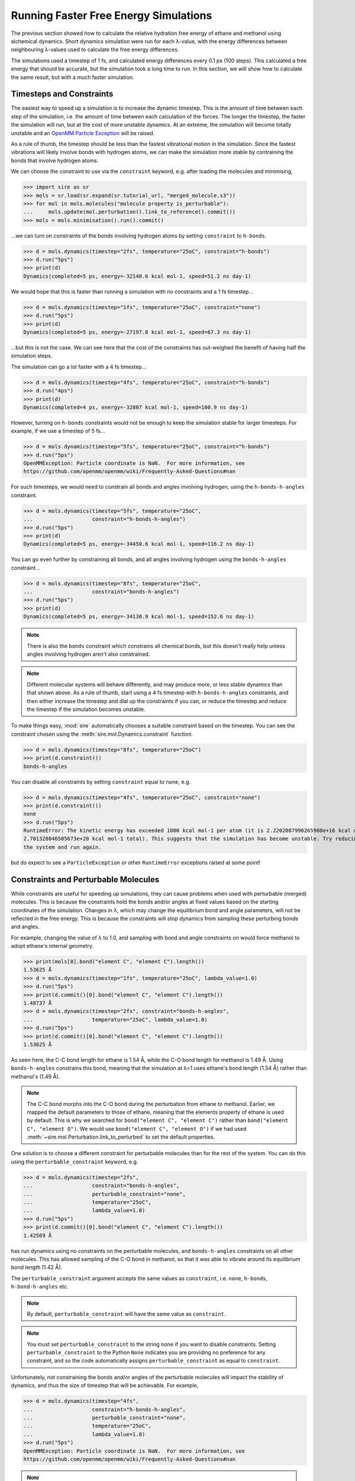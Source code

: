 ======================================
Running Faster Free Energy Simulations
======================================

The previous section showed how to calculate the relative hydration free
energy of ethane and methanol using alchemical dynamics. Short dynamics
simulation were run for each λ-value, with the energy differences
between neighbouring λ-values used to calculate the free energy differences.

The simulations used a timestep of 1 fs, and calculated energy differences
every 0.1 ps (100 steps). This calculated a free energy that should be
accurate, but the simulation took a long time to run. In this section, we
will show how to calculate the same result, but with a much faster
simulation.

Timesteps and Constraints
-------------------------

The easiest way to speed up a simulation is to increase the dynamic
timestep. This is the amount of time between each step of the simulation,
i.e. the amount of time between each calculation of the forces. The longer
the timestep, the faster the simulation will run, but at the cost of
more unstable dynamics. At an extreme, the simulation will become
totally unstable and an
`OpenMM Particle Exception <https://github.com/openmm/openmm/wiki/Frequently-Asked-Questions#nan>`__
will be raised.

As a rule of thumb, the timestep should be less than the fastest vibrational
motion in the simulation. Since the fastest vibrations will likely involve
bonds with hydrogen atoms, we can make the simulation more stable by
contraining the bonds that involve hydrogen atoms.

We can choose the constraint to use via the ``constraint`` keyword, e.g.
after loading the molecules and minimising,

>>> import sire as sr
>>> mols = sr.load(sr.expand(sr.tutorial_url, "merged_molecule.s3"))
>>> for mol in mols.molecules("molecule property is_perturbable"):
...     mols.update(mol.perturbation().link_to_reference().commit())
>>> mols = mols.minimisation().run().commit()

...we can turn on constraints of the bonds involving hydrogen atoms by
setting ``constraint`` to ``h-bonds``.

>>> d = mols.dynamics(timestep="2fs", temperature="25oC", constraint="h-bonds")
>>> d.run("5ps")
>>> print(d)
Dynamics(completed=5 ps, energy=-32140.6 kcal mol-1, speed=51.2 ns day-1)

We would hope that this is faster than running a simulation with no constraints
and a 1 fs timestep...

>>> d = mols.dynamics(timestep="1fs", temperature="25oC", constraint="none")
>>> d.run("5ps")
>>> print(d)
Dynamics(completed=5 ps, energy=-27197.8 kcal mol-1, speed=67.3 ns day-1)

...but this is not the case. We can see here that the cost of the constraints
has out-weighed the benefit of having half the simulation steps.

The simulation can go a lot faster with a 4 fs timestep...

>>> d = mols.dynamics(timestep="4fs", temperature="25oC", constraint="h-bonds")
>>> d.run("4ps")
>>> print(d)
Dynamics(completed=4 ps, energy=-32807 kcal mol-1, speed=100.9 ns day-1)

However, turning on ``h-bonds`` constraints would not be enough to keep the
simulation stable for larger timesteps. For example, if we use a timestep
of 5 fs...

>>> d = mols.dynamics(timestep="5fs", temperature="25oC", constraint="h-bonds")
>>> d.run("5ps")
OpenMMException: Particle coordinate is NaN.  For more information, see
https://github.com/openmm/openmm/wiki/Frequently-Asked-Questions#nan

For such timesteps, we would need to constrain all bonds and angles
involving hydrogen, using the ``h-bonds-h-angles`` constraint.

>>> d = mols.dynamics(timestep="5fs", temperature="25oC",
...                   constraint="h-bonds-h-angles")
>>> d.run("5ps")
>>> print(d)
Dynamics(completed=5 ps, energy=-34450.6 kcal mol-1, speed=116.2 ns day-1)

You can go even further by constraining all bonds, and all angles involving
hydrogen using the ``bonds-h-angles`` constraint...

>>> d = mols.dynamics(timestep="8fs", temperature="25oC",
...                   constraint="bonds-h-angles")
>>> d.run("5ps")
>>> print(d)
Dynamics(completed=5 ps, energy=-34130.9 kcal mol-1, speed=152.6 ns day-1)

.. note::

   There is also the ``bonds`` constraint which constrains
   all chemical bonds, but this doesn't really help unless
   angles involving hydrogen aren't also constrained.

.. note::

   Different molecular systems will behave differently, and may produce
   more, or less stable dynamics than that shown above. As a rule of thumb,
   start using a 4 fs timestep with ``h-bonds-h-angles`` constraints, and
   then either increase the timestep and dial up the constraints if you can,
   or reduce the timestep and reduce the timestep if the simulation becomes
   unstable.

To make things easy, :mod:`sire` automatically chooses a suitable constraint
based on the timestep. You can see the constraint chosen using the
:meth:`sire.mol.Dynamics.constraint` function.

>>> d = mols.dynamics(timestep="8fs", temperature="25oC")
>>> print(d.constraint())
bonds-h-angles

You can disable all constraints by setting ``constraint`` equal to ``none``,
e.g.

>>> d = mols.dynamics(timestep="4fs", temperature="25oC", constraint="none")
>>> print(d.constraint())
none
>>> d.run("5ps")
RuntimeError: The kinetic energy has exceeded 1000 kcal mol-1 per atom (it is 2.2202087996265908e+16 kcal mol-1 atom-1, and
2.701328046505673e+20 kcal mol-1 total). This suggests that the simulation has become unstable. Try reducing the timestep and/or minimising
the system and run again.

but do expect to see a ``ParticleException`` or other ``RuntimeError``
exceptions raised at some point!

Constraints and Perturbable Molecules
-------------------------------------

While constraints are useful for speeding up simulations, they can cause
problems when used with perturbable (merged) molecules. This is because the
constraints hold the bonds and/or angles at fixed values based on the
starting coordinates of the simulation. Changes in λ, which may change the
equilibrium bond and angle parameters, will not be reflected in the
free energy. This is because the constraints will stop dynamics from sampling
these perturbing bonds and angles.

For example, changing the value of λ to 1.0, and sampling with bond and angle
constraints on would force methanol to adopt ethane's internal geometry.

>>> print(mols[0].bond("element C", "element C").length())
1.53625 Å
>>> d = mols.dynamics(timestep="1fs", temperature="25oC", lambda_value=1.0)
>>> d.run("5ps")
>>> print(d.commit()[0].bond("element C", "element C").length())
1.48737 Å
>>> d = mols.dynamics(timestep="2fs", constraint="bonds-h-angles",
...                   temperature="25oC", lambda_value=1.0)
>>> d.run("5ps")
>>> print(d.commit()[0].bond("element C", "element C").length())
1.53625 Å

As seen here, the C-C bond length for ethane is 1.54 Å, while the C-O
bond length for methanol is 1.49 Å. Using ``bonds-h-angles`` constrains
this bond, meaning that the simulation at λ=1 uses ethane's bond length
(1.54 Å) rather than methanol's (1.49 Å).

.. note::

   The C-C bond morphs into the C-O bond during the perturbation from ethane
   to methanol. Earlier, we mapped the default parameters to those of
   ethane, meaning that the elements property of ethane is used by
   default. This is why we searched for ``bond("element C", "element C")``
   rather than ``bond("element C", "element O")``. We would use
   ``bond("element C", "element O")`` if we had used
   :meth:`~sire.mol.Perturbation.link_to_perturbed` to set the
   default properties.

One solution is to choose a different constraint for perturbable molecules
than for the rest of the system. You can do this using the
``perturbable_constraint`` keyword, e.g.

>>> d = mols.dynamics(timestep="2fs",
...                   constraint="bonds-h-angles",
...                   perturbable_constraint="none",
...                   temperature="25oC",
...                   lambda_value=1.0)
>>> d.run("5ps")
>>> print(d.commit()[0].bond("element C", "element C").length())
1.42569 Å

has run dynamics using no constraints on the perturbable molecules,
and ``bonds-h-angles`` constraints on all other molecules. This has
allowed sampling of the C-O bond in methanol, so that it was able to
vibrate around its equilibrium bond length (1.42 Å).

The ``perturbable_constraint`` argument accepts the same values as
``constraint``, i.e. ``none``, ``h-bonds``, ``h-bond-h-angles`` etc.

.. note::

   By default, ``perturbable_constraint`` will have the same value
   as ``constraint``.

.. note::

   You must set ``perturbable_constraint`` to the string ``none`` if you want
   to disable constraints. Setting ``perturbable_constraint`` to the Python
   ``None`` indicates you are providing no preference for any constraint,
   and so the code automatically assigns ``perturbable_constraint`` as
   equal to ``constraint``.

Unfortunately, not constraining the bonds and/or angles of the perturbable
molecules will impact the stability of dynamics, and thus the size of
timestep that will be achievable. For example,

>>> d = mols.dynamics(timestep="4fs",
...                   constraint="h-bonds-h-angles",
...                   perturbable_constraint="none",
...                   temperature="25oC",
...                   lambda_value=1.0)
>>> d.run("5ps")
OpenMMException: Particle coordinate is NaN.  For more information, see
https://github.com/openmm/openmm/wiki/Frequently-Asked-Questions#nan

.. note::

   You can still use constraints on perturbable molecules. Just be careful
   to minimise and then equilibrate the molecule(s) at the desired value
   of λ without using constraints, so that the perturbable bonds and angles
   have the right size for that value of λ. You can then run longer simulations
   with constraints applied, as they will use the bond / angle sizes
   measured from these starting coordinates as the constrained values.

Hydrogen Mass Repartitioning
----------------------------

Bonds involving hydrogen atoms vibrate quickly because vibrational frequency
is related to atomic mass - the lighter the atom, the faster it will
vibrate. We can reduce the frequency of these vibrations by increasing the
mass of the hydrogens. Fortunately, free energy is derived from the
potential energy of the molecules, which is independent of their mass.
So, we are free to magically move mass from heavy atoms such as carbon to
their bonded hydrogen atoms without affecting the free energy.

This method, called "hydrogen mass repartitioning", is implemented in
the :func:`sire.morph.repartition_hydrogen_masses` function. It takes a
molecule as argument, and returns that same molecule with its hydrogen
masses repartitioned.

>>> mol = mols.molecule("molecule property is_perturbable")
>>> repartitioned_mol = sr.morph.repartition_hydrogen_masses(mol)
>>> for atom0, atom1 in zip(mol.atoms(), repartitioned_mol.atoms()):
...    print(atom0, atom0.property("mass"), atom1.property("mass"))
Atom( C1:1    [  25.71,   24.94,   25.25] ) 12.01 g mol-1 2.938 g mol-1
Atom( C2:2    [  24.29,   25.06,   24.75] ) 12.01 g mol-1 2.938 g mol-1
Atom( H3:3    [  25.91,   23.89,   25.56] ) 1.008 g mol-1 4.032 g mol-1
Atom( H4:4    [  26.43,   25.22,   24.45] ) 1.008 g mol-1 4.032 g mol-1
Atom( H5:5    [  25.86,   25.61,   26.13] ) 1.008 g mol-1 4.032 g mol-1
Atom( H6:6    [  24.14,   24.39,   23.87] ) 1.008 g mol-1 4.032 g mol-1
Atom( H7:7    [  24.09,   26.11,   24.44] ) 1.008 g mol-1 4.032 g mol-1
Atom( H8:8    [  23.57,   24.78,   25.55] ) 1.008 g mol-1 4.032 g mol-1

.. note::

   By default, this function will repartition the masses of the hydrogens
   in both the standard mass property (``mass``) and also for the end-state
   mass properties (``mass0`` and ``mass1`` if they exist). You can disable
   repartitioning of the end-state masses by setting ``include_end_states``
   to ``False``. You can choose to repartition specific mass properties by
   passing in a property map, e.g. ``map={"mass": "mass0"}``.

The repartitioned molecule has the same mass as the original molecule, but
the hydrogens have been made heavier. The mass of the carbon atoms has been
reduced to compensate.

>>> print(mol.mass(), repartioned_mol.mass())
30.068 g mol-1 30.068 g mol-1

It is normal to only repartition the hydrogen masses of perturbable molecules.
This lets us use ``h-bond-h-angles`` constraints for all molecules, with
no constraints on the perturbable molecules. But, we don't need constraints
on the perturbable molecules because their hydrogens are heavier, and so the
vibrations of their atoms should be slower.

>>> mols.update(repartitioned_mol)
>>> d = mols.dynamics(timestep="3fs", temperature="25oC",
...                   constraint="h-bonds-h-angles")
>>> d.run("5ps")
>>> print(d)
Dynamics(completed=4.998 ps, energy=-34522.6 kcal mol-1, speed=73.3 ns day-1)

.. note::

   The ``h-bonds-h-angles`` constraint really applies to "light" atoms,
   i.e. atoms whose mass is less than 4 g mol-1. Hydrogen mass repartitioning
   makes the hydrogens of the perturbable molecule heavier, with a mass
   of at least 4 g mol-1. Thus they are not affected by the constraint.
   You can doubly-ensure this by also setting
   ``perturbable_constraint="none"``.

.. note::

   We have to use a 3 fs timestep as the simulation is unstable using
   a 4 fs timestep. Hydrogen mass repartitioning is not able to slow
   down the perturbable molecule's bond vibrations enough to allow
   a larger timestep.

This has given us the best of both worlds - a fast simulation with a larger
timestep, plus no constraints on the perturbable molecules.

Using this protocol, we can now recalculate the relative free energy of
ethane and methanol.

>>> for l in range(0, 105, 5):
...     # turn l into the lambda value by dividing by 100
...     lambda_value = l / 100.0
...     print(f"Simulating lambda={lambda_value:.2f}")
...     # minimise the system at this lambda value
...     min_mols = mols.minimisation(lambda_value=lambda_value).run().commit()
...     # create a dynamics object for the system
...     d = min_mols.dynamics(timestep="3fs", temperature="25oC",
...                           lambda_value=lambda_value,
...                           constraint="h-bonds-h-angles")
...     # generate random velocities
...     d.randomise_velocities()
...     # equilibrate, not saving anything
...     d.run("2ps", save_frequency=0)
...     print("Equilibration complete")
...     print(d)
...     # get the values of lambda for neighbouring windows
...     lambda_windows = [lambda_value]
...     if lambda_value > 0:
...         lambda_windows.insert(0, (l-5)/100.0)
...     if lambda_value < 1:
...         lambda_windows.append((l+5)/100.0)
...     # run the dynamics, saving the energy every 0.1 ps
...     d.run("25ps", energy_frequency="0.1ps", frame_frequency=0,
...           lambda_windows=lambda_windows)
...     print("Dynamics complete")
...     print(d)
...     # stream the EnergyTable to a sire save stream object
...     sr.stream.save(d.commit().energy_trajectory(to_pandas=False),
...                    f"energy_fast_{lambda_value:.2f}.s3")

The simulation runs 25% faster than before, taking about 35 seconds per
λ-window.

We can now calculate the free energy using alchemlyb as before;

>>> from glob import glob
>>> dfs = []
>>> energy_files = glob("energy_fast_*.s3")
>>> energy_files.sort()
>>> for energy_file in energy_files:
...     dfs.append(sr.stream.load(energy_file).to_pandas(to_alchemlyb=True, temperature="25oC"))
>>> import pandas as pd
>>> df = pd.concat(dfs)
>>> from alchemlyb.estimators import BAR
>>> b = BAR()
>>> b.fit(df)
>>> print(b.delta_f_.loc[0.00, 1.00])
-2.915317671006572

Within error, this is the same free energy as before, but calculated in
a little less time.

Pushing the limits of speed
---------------------------

The previous section showed how to run a faster simulation, but it is possible
to go even quicker if we are willing to sacrifice accuracy. There are
three main ways to do this:

1. Constrain all bonds and angles, and use a larger timestep.
2. Reduce the number of λ windows
3. Reduce the frequency of calculating energy differences between
   λ windows.

First, we will re-load the system and will not use hydrogen mass
repartitioning.

>>> import sire as sr
>>> mols = sr.load(sr.expand(sr.tutorial_url, "merged_molecule.s3"))
>>> for mol in mols.molecules("molecule property is_perturbable"):
...     mols.update(mol.perturbation().link_to_reference().commit())
>>> mols = mols.minimisation().run().commit()

Next, we run dynamics with this very approximate protocol.

>>> for l in range(0, 101, 10):
...     # turn l into the lambda value by dividing by 100
...     lambda_value = l / 100.0
...     print(f"Simulating lambda={lambda_value:.2f}")
...     # minimise the system at this lambda value
...     min_mols = mols.minimisation(lambda_value=lambda_value).run().commit()
...     # equilibrate without constraints at this lambda value
...     eq_mols = min_mols.dynamics(timestep="1fs", lambda_value=lambda_value,
...                                 temperature="25oC",
...                                 constraint="none").run("2ps").commit()
...     print("Equilibration complete")
...     # create a dynamics object for the system
...     d = eq_mols.dynamics(timestep="6fs", temperature="25oC",
...                          lambda_value=lambda_value,
...                          constraint="bonds-h-angles")
...     # generate random velocities
...     d.randomise_velocities()
...     # get the values of lambda for neighbouring windows
...     lambda_windows = [lambda_value]
...     if lambda_value > 0:
...         lambda_windows.insert(0, (l-10)/100.0)
...     if lambda_value < 1:
...         lambda_windows.append((l+10)/100.0)
...     # run the dynamics, saving the energy every 0.1 ps
...     d.run("25ps", energy_frequency="0.5ps", frame_frequency=0,
...           lambda_windows=lambda_windows)
...     print("Dynamics complete")
...     print(d)
...     # stream the EnergyTable to a sire save stream object
...     sr.stream.save(d.commit().energy_trajectory(to_pandas=False),
...                    f"energy_superfast_{lambda_value:.2f}.s3")


>>> from glob import glob
>>> dfs = []
>>> energy_files = glob("energy_superfast_*.s3")
>>> energy_files.sort()
>>> for energy_file in energy_files:
...     dfs.append(sr.stream.load(energy_file).to_pandas(to_alchemlyb=True, temperature="25oC"))
>>> import pandas as pd
>>> df = pd.concat(dfs)
>>> from alchemlyb.estimators import BAR
>>> b = BAR()
>>> b.fit(df)
>>> print(b.delta_f_.loc[0.00, 1.00])
